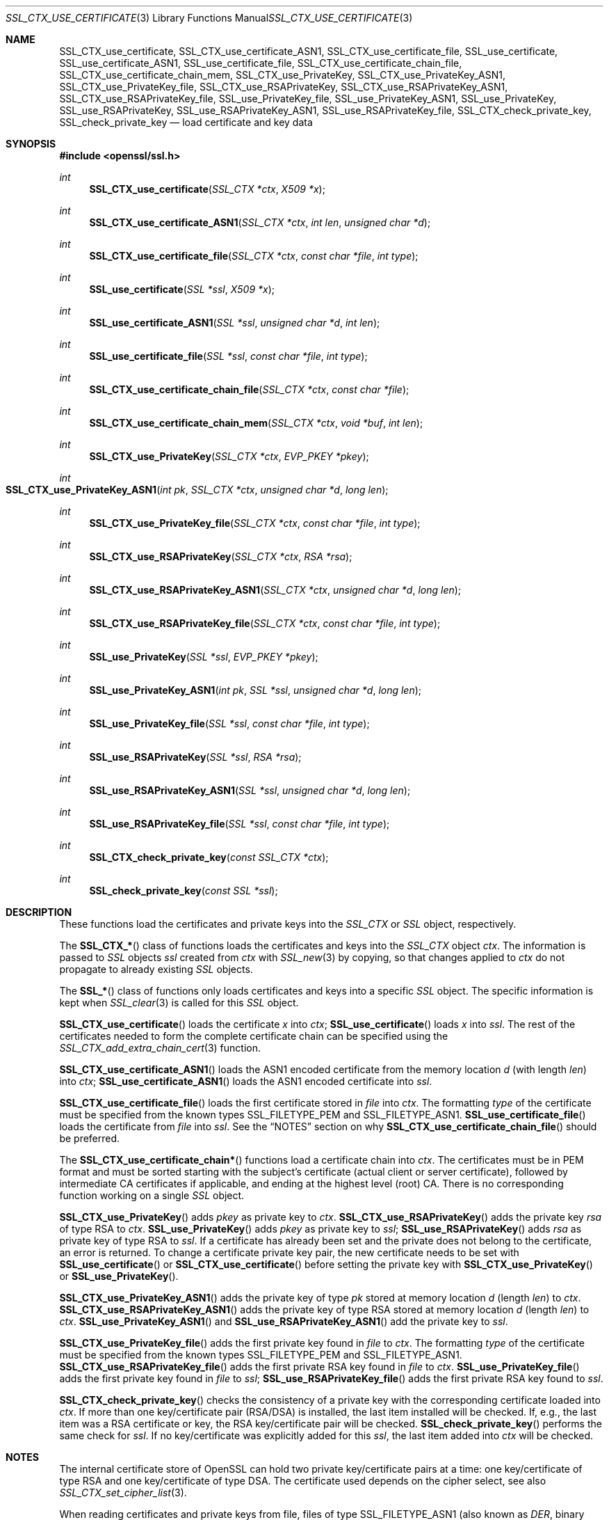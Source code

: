.\"
.\"	$OpenBSD: SSL_CTX_use_certificate.3,v 1.2 2014/12/02 14:11:01 jmc Exp $
.\"
.Dd $Mdocdate: December 2 2014 $
.Dt SSL_CTX_USE_CERTIFICATE 3
.Os
.Sh NAME
.Nm SSL_CTX_use_certificate ,
.Nm SSL_CTX_use_certificate_ASN1 ,
.Nm SSL_CTX_use_certificate_file ,
.Nm SSL_use_certificate ,
.Nm SSL_use_certificate_ASN1 ,
.Nm SSL_use_certificate_file ,
.Nm SSL_CTX_use_certificate_chain_file ,
.Nm SSL_CTX_use_certificate_chain_mem ,
.Nm SSL_CTX_use_PrivateKey ,
.Nm SSL_CTX_use_PrivateKey_ASN1 ,
.Nm SSL_CTX_use_PrivateKey_file ,
.Nm SSL_CTX_use_RSAPrivateKey ,
.Nm SSL_CTX_use_RSAPrivateKey_ASN1 ,
.Nm SSL_CTX_use_RSAPrivateKey_file ,
.Nm SSL_use_PrivateKey_file ,
.Nm SSL_use_PrivateKey_ASN1 ,
.Nm SSL_use_PrivateKey ,
.Nm SSL_use_RSAPrivateKey ,
.Nm SSL_use_RSAPrivateKey_ASN1 ,
.Nm SSL_use_RSAPrivateKey_file ,
.Nm SSL_CTX_check_private_key ,
.Nm SSL_check_private_key
.Nd load certificate and key data
.Sh SYNOPSIS
.In openssl/ssl.h
.Ft int
.Fn SSL_CTX_use_certificate "SSL_CTX *ctx" "X509 *x"
.Ft int
.Fn SSL_CTX_use_certificate_ASN1 "SSL_CTX *ctx" "int len" "unsigned char *d"
.Ft int
.Fn SSL_CTX_use_certificate_file "SSL_CTX *ctx" "const char *file" "int type"
.Ft int
.Fn SSL_use_certificate "SSL *ssl" "X509 *x"
.Ft int
.Fn SSL_use_certificate_ASN1 "SSL *ssl" "unsigned char *d" "int len"
.Ft int
.Fn SSL_use_certificate_file "SSL *ssl" "const char *file" "int type"
.Ft int
.Fn SSL_CTX_use_certificate_chain_file "SSL_CTX *ctx" "const char *file"
.Ft int
.Fn SSL_CTX_use_certificate_chain_mem "SSL_CTX *ctx" "void *buf" "int len"
.Ft int
.Fn SSL_CTX_use_PrivateKey "SSL_CTX *ctx" "EVP_PKEY *pkey"
.Ft int
.Fo SSL_CTX_use_PrivateKey_ASN1
.Fa "int pk" "SSL_CTX *ctx" "unsigned char *d" "long len"
.Fc
.Ft int
.Fn SSL_CTX_use_PrivateKey_file "SSL_CTX *ctx" "const char *file" "int type"
.Ft int
.Fn SSL_CTX_use_RSAPrivateKey "SSL_CTX *ctx" "RSA *rsa"
.Ft int
.Fn SSL_CTX_use_RSAPrivateKey_ASN1 "SSL_CTX *ctx" "unsigned char *d" "long len"
.Ft int
.Fn SSL_CTX_use_RSAPrivateKey_file "SSL_CTX *ctx" "const char *file" "int type"
.Ft int
.Fn SSL_use_PrivateKey "SSL *ssl" "EVP_PKEY *pkey"
.Ft int
.Fn SSL_use_PrivateKey_ASN1 "int pk" "SSL *ssl" "unsigned char *d" "long len"
.Ft int
.Fn SSL_use_PrivateKey_file "SSL *ssl" "const char *file" "int type"
.Ft int
.Fn SSL_use_RSAPrivateKey "SSL *ssl" "RSA *rsa"
.Ft int
.Fn SSL_use_RSAPrivateKey_ASN1 "SSL *ssl" "unsigned char *d" "long len"
.Ft int
.Fn SSL_use_RSAPrivateKey_file "SSL *ssl" "const char *file" "int type"
.Ft int
.Fn SSL_CTX_check_private_key "const SSL_CTX *ctx"
.Ft int
.Fn SSL_check_private_key "const SSL *ssl"
.Sh DESCRIPTION
These functions load the certificates and private keys into the
.Vt SSL_CTX
or
.Vt SSL
object, respectively.
.Pp
The
.Fn SSL_CTX_*
class of functions loads the certificates and keys into the
.Vt SSL_CTX
object
.Fa ctx .
The information is passed to
.Vt SSL
objects
.Fa ssl
created from
.Fa ctx
with
.Xr SSL_new 3
by copying, so that changes applied to
.Fa ctx
do not propagate to already existing
.Vt SSL
objects.
.Pp
The
.Fn SSL_*
class of functions only loads certificates and keys into a specific
.Vt SSL
object.
The specific information is kept when
.Xr SSL_clear 3
is called for this
.Vt SSL
object.
.Pp
.Fn SSL_CTX_use_certificate
loads the certificate
.Fa x
into
.Fa ctx ;
.Fn SSL_use_certificate
loads
.Fa x
into
.Fa ssl .
The rest of the certificates needed to form the complete certificate chain can
be specified using the
.Xr SSL_CTX_add_extra_chain_cert 3
function.
.Pp
.Fn SSL_CTX_use_certificate_ASN1
loads the ASN1 encoded certificate from the memory location
.Fa d
(with length
.Fa len )
into
.Fa ctx ;
.Fn SSL_use_certificate_ASN1
loads the ASN1 encoded certificate into
.Fa ssl .
.Pp
.Fn SSL_CTX_use_certificate_file
loads the first certificate stored in
.Fa file
into
.Fa ctx .
The formatting
.Fa type
of the certificate must be specified from the known types
.Dv SSL_FILETYPE_PEM
and
.Dv SSL_FILETYPE_ASN1 .
.Fn SSL_use_certificate_file
loads the certificate from
.Fa file
into
.Fa ssl .
See the
.Sx NOTES
section on why
.Fn SSL_CTX_use_certificate_chain_file
should be preferred.
.Pp
The
.Fn SSL_CTX_use_certificate_chain*
functions load a certificate chain into
.Fa ctx .
The certificates must be in PEM format and must be sorted starting with the
subject's certificate (actual client or server certificate),
followed by intermediate CA certificates if applicable,
and ending at the highest level (root) CA.
There is no corresponding function working on a single
.Vt SSL
object.
.Pp
.Fn SSL_CTX_use_PrivateKey
adds
.Fa pkey
as private key to
.Fa ctx .
.Fn SSL_CTX_use_RSAPrivateKey
adds the private key
.Fa rsa
of type RSA to
.Fa ctx .
.Fn SSL_use_PrivateKey
adds
.Fa pkey
as private key to
.Fa ssl ;
.Fn SSL_use_RSAPrivateKey
adds
.Fa rsa
as private key of type RSA to
.Fa ssl .
If a certificate has already been set and the private does not belong to the
certificate, an error is returned.
To change a certificate private key pair,
the new certificate needs to be set with
.Fn SSL_use_certificate
or
.Fn SSL_CTX_use_certificate
before setting the private key with
.Fn SSL_CTX_use_PrivateKey
or
.Fn SSL_use_PrivateKey .
.Pp
.Fn SSL_CTX_use_PrivateKey_ASN1
adds the private key of type
.Fa pk
stored at memory location
.Fa d
(length
.Fa len )
to
.Fa ctx .
.Fn SSL_CTX_use_RSAPrivateKey_ASN1
adds the private key of type RSA stored at memory location
.Fa d
(length
.Fa len )
to
.Fa ctx .
.Fn SSL_use_PrivateKey_ASN1
and
.Fn SSL_use_RSAPrivateKey_ASN1
add the private key to
.Fa ssl .
.Pp
.Fn SSL_CTX_use_PrivateKey_file
adds the first private key found in
.Fa file
to
.Fa ctx .
The formatting
.Fa type
of the certificate must be specified from the known types
.Dv SSL_FILETYPE_PEM
and
.Dv SSL_FILETYPE_ASN1 .
.Fn SSL_CTX_use_RSAPrivateKey_file
adds the first private RSA key found in
.Fa file
to
.Fa ctx .
.Fn SSL_use_PrivateKey_file
adds the first private key found in
.Fa file
to
.Fa ssl ;
.Fn SSL_use_RSAPrivateKey_file
adds the first private RSA key found to
.Fa ssl .
.Pp
.Fn SSL_CTX_check_private_key
checks the consistency of a private key with the corresponding certificate
loaded into
.Fa ctx .
If more than one key/certificate pair (RSA/DSA) is installed,
the last item installed will be checked.
If, e.g., the last item was a RSA certificate or key,
the RSA key/certificate pair will be checked.
.Fn SSL_check_private_key
performs the same check for
.Fa ssl .
If no key/certificate was explicitly added for this
.Fa ssl ,
the last item added into
.Fa ctx
will be checked.
.Sh NOTES
The internal certificate store of OpenSSL can hold two private key/certificate
pairs at a time:
one key/certificate of type RSA and one key/certificate of type DSA.
The certificate used depends on the cipher select, see also
.Xr SSL_CTX_set_cipher_list 3 .
.Pp
When reading certificates and private keys from file, files of type
.Dv SSL_FILETYPE_ASN1
(also known as
.Em DER ,
binary encoding) can only contain one certificate or private key; consequently,
.Fn SSL_CTX_use_certificate_chain_file
is only applicable to PEM formatting.
Files of type
.Dv SSL_FILETYPE_PEM
can contain more than one item.
.Pp
.Fn SSL_CTX_use_certificate_chain_file
adds the first certificate found in the file to the certificate store.
The other certificates are added to the store of chain certificates using
.Xr SSL_CTX_add_extra_chain_cert 3 .
There exists only one extra chain store, so that the same chain is appended
to both types of certificates, RSA and DSA!
If it is not intended to use both type of certificate at the same time,
it is recommended to use the
.Fn SSL_CTX_use_certificate_chain_file
instead of the
.Fn SSL_CTX_use_certificate_file
function in order to allow the use of complete certificate chains even when no
trusted CA storage is used or when the CA issuing the certificate shall not be
added to the trusted CA storage.
.Pp
If additional certificates are needed to complete the chain during the TLS
negotiation, CA certificates are additionally looked up in the locations of
trusted CA certificates (see
.Xr SSL_CTX_load_verify_locations 3 ) .
.Pp
The private keys loaded from file can be encrypted.
In order to successfully load encrypted keys,
a function returning the passphrase must have been supplied (see
.Xr SSL_CTX_set_default_passwd_cb 3 ) .
(Certificate files might be encrypted as well from the technical point of view,
it however does not make sense as the data in the certificate is considered
public anyway.)
.Sh RETURN VALUES
On success, the functions return 1.
Otherwise check out the error stack to find out the reason.
.Sh SEE ALSO
.Xr ssl 3 ,
.Xr SSL_clear 3 ,
.Xr SSL_CTX_add_extra_chain_cert 3 ,
.Xr SSL_CTX_load_verify_locations 3 ,
.Xr SSL_CTX_set_cipher_list 3 ,
.Xr SSL_CTX_set_client_cert_cb 3 ,
.Xr SSL_CTX_set_default_passwd_cb 3 ,
.Xr SSL_new 3
.Sh HISTORY
Support for DER encoded private keys
.Pq Dv SSL_FILETYPE_ASN1
in
.Fn SSL_CTX_use_PrivateKey_file
and
.Fn SSL_use_PrivateKey_file
was added in 0.9.8.
